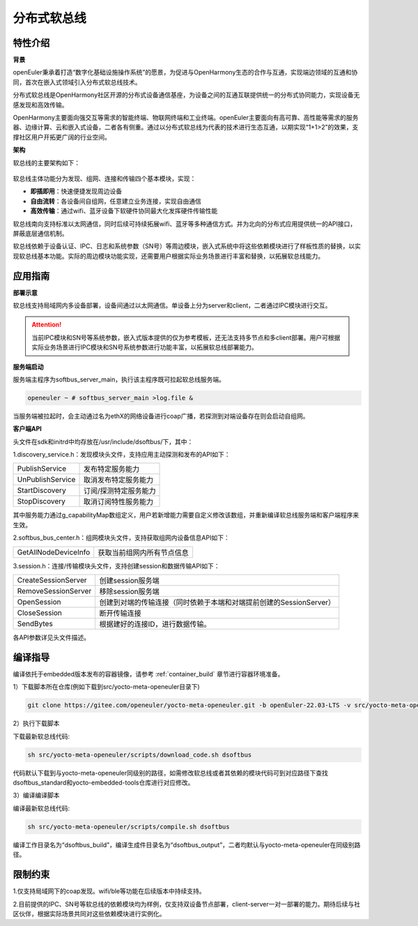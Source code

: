 .. _distributed_soft_bus:

分布式软总线
#############

特性介绍
**************

**背景**

openEuler秉承着打造“数字化基础设施操作系统”的愿景，为促进与OpenHarmony生态的合作与互通，实现端边领域的互通和协同，首次在嵌入式领域引入分布式软总线技术。

分布式软总线是OpenHarmony社区开源的分布式设备通信基座，为设备之间的互通互联提供统一的分布式协同能力，实现设备无感发现和高效传输。

OpenHarmony主要面向强交互等需求的智能终端、物联网终端和工业终端。openEuler主要面向有高可靠、高性能等需求的服务器、边缘计算、云和嵌入式设备，二者各有侧重。通过以分布式软总线为代表的技术进行生态互通，以期实现“1+1>2”的效果，支撑社区用户开拓更广阔的行业空间。

**架构**

软总线的主要架构如下：

    .. figure:: ../../image/dsoftbus/dsoftbus_architecture.png
        :align: center

软总线主体功能分为发现、组网、连接和传输四个基本模块，实现：

* **即插即用**：快速便捷发现周边设备

* **自由流转**：各设备间自组网，任意建立业务连接，实现自由通信

* **高效传输**：通过wifi、蓝牙设备下软硬件协同最大化发挥硬件传输性能

软总线南向支持标准以太网通信，同时后续可持续拓展wifi、蓝牙等多种通信方式。并为北向的分布式应用提供统一的API接口，屏蔽底层通信机制。

软总线依赖于设备认证、IPC、日志和系统参数（SN号）等周边模块，嵌入式系统中将这些依赖模块进行了样板性质的替换，以实现软总线基本功能。实际的周边模块功能实现，还需要用户根据实际业务场景进行丰富和替换，以拓展软总线能力。

应用指南
**************

**部署示意**

软总线支持局域网内多设备部署，设备间通过以太网通信。单设备上分为server和client，二者通过IPC模块进行交互。

    .. figure:: ../../image/dsoftbus/dsoftbus_networking.png
        :align: center

.. attention::

    当前IPC模块和SN号等系统参数，嵌入式版本提供的仅为参考模板，还无法支持多节点和多client部署。用户可根据实际业务场景进行IPC模块和SN号系统参数进行功能丰富，以拓展软总线部署能力。

**服务端启动**

服务端主程序为softbus_server_main，执行该主程序既可拉起软总线服务端。

.. code-block:: console

  openeuler ~ # softbus_server_main >log.file &

当服务端被拉起时，会主动通过名为ethX的网络设备进行coap广播，若探测到对端设备存在则会启动自组网。

**客户端API**

头文件在sdk和initrd中均存放在/usr/include/dsoftbus/下，其中：

1.discovery_service.h：发现模块头文件，支持应用主动探测和发布的API如下：

+----------------------------+--------------------------------------------------------------------+
| PublishService             | 发布特定服务能力                                                   |
+----------------------------+--------------------------------------------------------------------+
| UnPublishService           | 取消发布特定服务能力                                               |
+----------------------------+--------------------------------------------------------------------+
| StartDiscovery             | 订阅/探测特定服务能力                                              |
+----------------------------+--------------------------------------------------------------------+
| StopDiscovery              | 取消订阅特性服务能力                                               |
+----------------------------+--------------------------------------------------------------------+

其中服务能力通过g_capabilityMap数组定义，用户若新增能力需要自定义修改该数组，并重新编译软总线服务端和客户端程序来生效。

2.softbus_bus_center.h：组网模块头文件，支持获取组网内设备信息API如下：

+----------------------------+--------------------------------------------------------------------+
| GetAllNodeDeviceInfo       | 获取当前组网内所有节点信息                                         |
+----------------------------+--------------------------------------------------------------------+

3.session.h：连接/传输模块头文件，支持创建session和数据传输API如下：

+----------------------------+--------------------------------------------------------------------+
| CreateSessionServer        | 创建session服务端                                                  |
+----------------------------+--------------------------------------------------------------------+
| RemoveSessionServer        | 移除session服务端                                                  |
+----------------------------+--------------------------------------------------------------------+
| OpenSession                | 创建到对端的传输连接（同时依赖于本端和对端提前创建的SessionServer）|
+----------------------------+--------------------------------------------------------------------+
| CloseSession               | 断开传输连接                                                       |
+----------------------------+--------------------------------------------------------------------+
| SendBytes                  | 根据建好的连接ID，进行数据传输。                                   |
+----------------------------+--------------------------------------------------------------------+

各API参数详见头文件描述。

编译指导
**************

编译依托于embedded版本发布的容器镜像，请参考 :ref:`container_build` 章节进行容器环境准备。

1）下载脚本所在仓库(例如下载到src/yocto-meta-openeuler目录下)

.. code-block:: console

    git clone https://gitee.com/openeuler/yocto-meta-openeuler.git -b openEuler-22.03-LTS -v src/yocto-meta-openeuler

2）执行下载脚本

下载最新软总线代码:

.. code-block:: console

    sh src/yocto-meta-openeuler/scripts/download_code.sh dsoftbus

代码默认下载到与yocto-meta-openeuler同级别的路径，如需修改软总线或者其依赖的模块代码可到对应路径下查找dsoftbus_standard和yocto-embedded-tools仓库进行对应修改。

3）编译编译脚本

编译最新软总线代码:

.. code-block:: console

 sh src/yocto-meta-openeuler/scripts/compile.sh dsoftbus

编译工作目录名为“dsoftbus_build”，编译生成件目录名为“dsoftbus_output”，二者均默认与yocto-meta-openeuler在同级别路径。

限制约束
**************

1.仅支持局域网下的coap发现。wifi/ble等功能在后续版本中持续支持。

2.目前提供的IPC、SN号等软总线的依赖模块均为样例，仅支持双设备节点部署，client-server一对一部署的能力。期待后续与社区伙伴，根据实际场景共同对这些依赖模块进行实例化。

